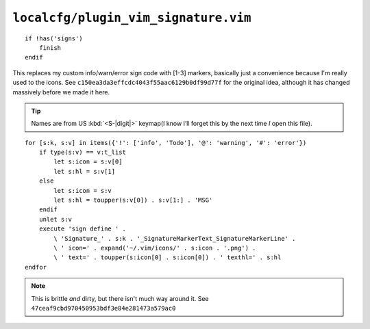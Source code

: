 ``localcfg/plugin_vim_signature.vim``
=====================================

::

    if !has('signs')
        finish
    endif

This replaces my custom info/warn/error sign code with [1-3] markers, basically
just a convenience because I'm really used to the icons.  See
``c150ea3da3effcdc4043f55aac6129b0df99d77f`` for the original idea, although it
has changed massively before we made it here.

.. tip::

    Names are from US :kbd:`<S-|digit|>` keymap(I know I’ll forget this by the
    next time *I* open this file).

::

    for [s:k, s:v] in items({'!': ['info', 'Todo'], '@': 'warning', '#': 'error'})
        if type(s:v) == v:t_list
            let s:icon = s:v[0]
            let s:hl = s:v[1]
        else
            let s:icon = s:v
            let s:hl = toupper(s:v[0]) . s:v[1:] . 'MSG'
        endif
        unlet s:v
        execute 'sign define ' .
            \ 'Signature_' . s:k . '_SignatureMarkerText_SignatureMarkerLine' .
            \ ' icon=' . expand('~/.vim/icons/' . s:icon . '.png') .
            \ ' text=' . toupper(s:icon[0] . s:icon[0]) . ' texthl=' . s:hl
    endfor

.. note::

    This is brittle *and* dirty, but there isn't much way around it.  See
    ``47ceaf9cbd970450953bdf3e84e281473a579ac0``
